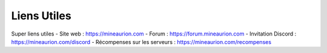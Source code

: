 Liens Utiles
=========================

Super liens utiles
- Site web : https://mineaurion.com
- Forum : https://forum.mineaurion.com
- Invitation Discord : https://mineaurion.com/discord
- Récompenses sur les serveurs : https://mineaurion.com/recompenses
